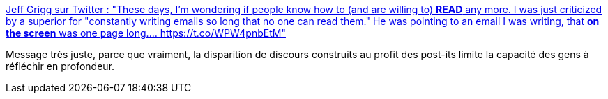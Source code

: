 :jbake-type: post
:jbake-status: published
:jbake-title: Jeff Grigg sur Twitter : "These days, I'm wondering if people know how to (and are willing to) ***READ*** any more. I was just criticized by a superior for "constantly writing emails so long that no one can read them." He was pointing to an email I was writing, that *on the screen* was one page long.… https://t.co/WPW4pnbEtM"
:jbake-tags: évolution,entreprise,méthode,_mois_déc.,_année_2019
:jbake-date: 2019-12-13
:jbake-depth: ../
:jbake-uri: shaarli/1576227459000.adoc
:jbake-source: https://nicolas-delsaux.hd.free.fr/Shaarli?searchterm=https%3A%2F%2Ftwitter.com%2FJeffGrigg1%2Fstatus%2F1205279100853772288&searchtags=%C3%A9volution+entreprise+m%C3%A9thode+_mois_d%C3%A9c.+_ann%C3%A9e_2019
:jbake-style: shaarli

https://twitter.com/JeffGrigg1/status/1205279100853772288[Jeff Grigg sur Twitter : "These days, I'm wondering if people know how to (and are willing to) ***READ*** any more. I was just criticized by a superior for "constantly writing emails so long that no one can read them." He was pointing to an email I was writing, that *on the screen* was one page long.… https://t.co/WPW4pnbEtM"]

Message très juste, parce que vraiment, la disparition de discours construits au profit des post-its limite la capacité des gens à réfléchir en profondeur.
